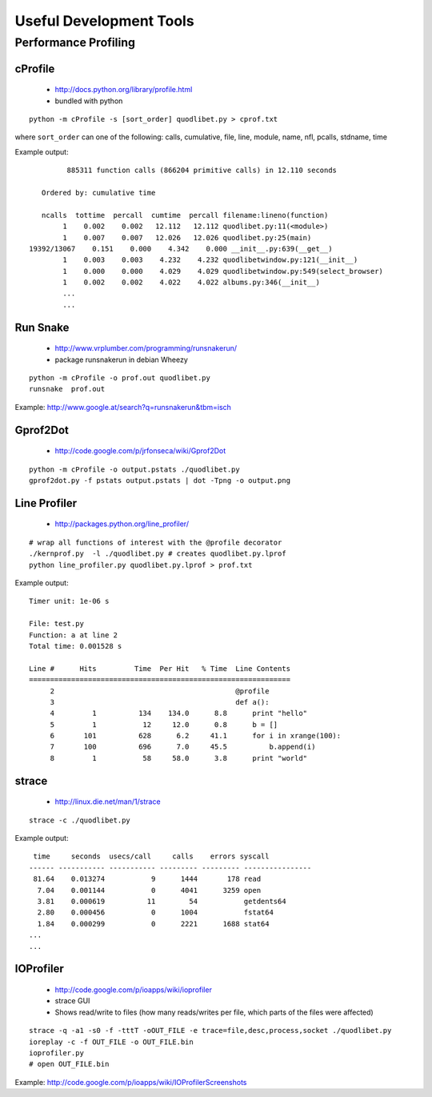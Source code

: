 Useful Development Tools
========================

Performance Profiling
---------------------

cProfile
^^^^^^^^

 * http://docs.python.org/library/profile.html
 * bundled with python

::

    python -m cProfile -s [sort_order] quodlibet.py > cprof.txt


where ``sort_order`` can one of the following:
calls, cumulative, file, line, module, name, nfl, pcalls, stdname, time

Example output::

             885311 function calls (866204 primitive calls) in 12.110 seconds

       Ordered by: cumulative time

       ncalls  tottime  percall  cumtime  percall filename:lineno(function)
            1    0.002    0.002   12.112   12.112 quodlibet.py:11(<module>)
            1    0.007    0.007   12.026   12.026 quodlibet.py:25(main)
    19392/13067    0.151    0.000    4.342    0.000 __init__.py:639(__get__)
            1    0.003    0.003    4.232    4.232 quodlibetwindow.py:121(__init__)
            1    0.000    0.000    4.029    4.029 quodlibetwindow.py:549(select_browser)
            1    0.002    0.002    4.022    4.022 albums.py:346(__init__)
            ...
            ...


Run Snake
^^^^^^^^^

 * http://www.vrplumber.com/programming/runsnakerun/
 * package runsnakerun in debian Wheezy

::

    python -m cProfile -o prof.out quodlibet.py
    runsnake  prof.out

Example: http://www.google.at/search?q=runsnakerun&tbm=isch


Gprof2Dot
^^^^^^^^^

 * http://code.google.com/p/jrfonseca/wiki/Gprof2Dot

::

    python -m cProfile -o output.pstats ./quodlibet.py
    gprof2dot.py -f pstats output.pstats | dot -Tpng -o output.png


Line Profiler
^^^^^^^^^^^^^

 * http://packages.python.org/line_profiler/

::

    # wrap all functions of interest with the @profile decorator
    ./kernprof.py  -l ./quodlibet.py # creates quodlibet.py.lprof
    python line_profiler.py quodlibet.py.lprof > prof.txt

Example output::

    Timer unit: 1e-06 s

    File: test.py
    Function: a at line 2
    Total time: 0.001528 s

    Line #      Hits         Time  Per Hit   % Time  Line Contents
    ==============================================================
         2                                           @profile
         3                                           def a():
         4         1          134    134.0      8.8      print "hello"
         5         1           12     12.0      0.8      b = []
         6       101          628      6.2     41.1      for i in xrange(100):
         7       100          696      7.0     45.5          b.append(i)
         8         1           58     58.0      3.8      print "world"


strace
^^^^^^

 * http://linux.die.net/man/1/strace

::

    strace -c ./quodlibet.py

Example output::

     time     seconds  usecs/call     calls    errors syscall
    ------ ----------- ----------- --------- --------- ----------------
     81.64    0.013274           9      1444       178 read
      7.04    0.001144           0      4041      3259 open
      3.81    0.000619          11        54           getdents64
      2.80    0.000456           0      1004           fstat64
      1.84    0.000299           0      2221      1688 stat64
    ...
    ...


IOProfiler
^^^^^^^^^^

 * http://code.google.com/p/ioapps/wiki/ioprofiler
 * strace GUI
 * Shows read/write to files (how many reads/writes per file, which parts of the files were affected)

::

    strace -q -a1 -s0 -f -tttT -oOUT_FILE -e trace=file,desc,process,socket ./quodlibet.py
    ioreplay -c -f OUT_FILE -o OUT_FILE.bin
    ioprofiler.py
    # open OUT_FILE.bin


Example: http://code.google.com/p/ioapps/wiki/IOProfilerScreenshots
